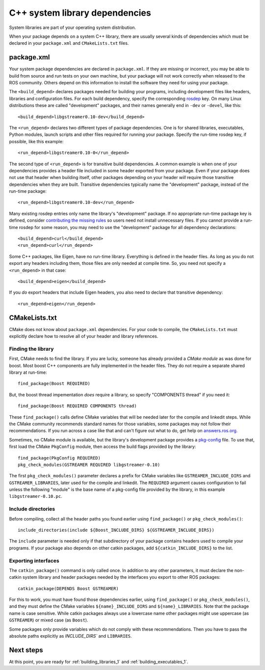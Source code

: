 .. _system_library_dependencies_1:

C++ system library dependencies
-------------------------------

System libraries are part of your operating system distribution.

When your package depends on a system C++ library, there are usually
several kinds of dependencies which must be declared in your
``package.xml`` and ``CMakeLists.txt`` files.


package.xml
:::::::::::

Your system package dependencies are declared in ``package.xml``.  If
they are missing or incorrect, you may be able to build from source
and run tests on your own machine, but your package will not work
correctly when released to the ROS community.  Others depend on this
information to install the software they need for using your package.

The ``<build_depend>`` declares packages needed for building your
programs, including development files like headers, libraries and
configuration files.  For each build dependency, specify the
corresponding rosdep_ key.  On many Linux distributions these are
called "development" packages, and their names generally end in
``-dev`` or ``-devel``, like this::

  <build_depend>libgstreamer0.10-dev</build_depend>

The ``<run_depend>`` declares two different types of package
dependencies.  One is for shared libraries, executables, Python
modules, launch scripts and other files required for running your
package.  Specify the run-time rosdep key, if possible,
like this example::

  <run_depend>libgstreamer0.10-0</run_depend>

The second type of ``<run_depend>`` is for transitive build
dependencies.  A common example is when one of your dependencies
provides a header file included in some header exported from your
package.  Even if your package does not use that header when building
itself, other packages depending on your header *will* require those
transitive dependencies when they are built.  Transitive dependencies
typically name the "development" package, instead of the run-time
package::

  <run_depend>libgstreamer0.10-dev</run_depend>

Many existing rosdep entries only name the library's "development"
package.  If no appropriate run-time package key is defined, consider
`contributing the missing rules`_ so users need not install
unnecessary files.  If you cannot provide a run-time rosdep for some
reason, you may need to use the "development" package for all
dependency declarations::

  <build_depend>curl</build_depend>
  <run_depend>curl</run_depend>

Some C++ packages, like Eigen, have no run-time library.  Everything
is defined in the header files.  As long as you do not export any
headers including them, those files are only needed at compile time.
So, you need not specify a ``<run_depend>`` in that case::

  <build_depend>eigen</build_depend>

If you *do* export headers that include Eigen headers, you also need
to declare that transitive dependency::

  <run_depend>eigen</run_depend>


CMakeLists.txt
::::::::::::::

CMake does not know about ``package.xml`` dependencies.  For your code
to compile, the ``CMakeLists.txt`` must explicitly declare how to
resolve all of your header and library references.

Finding the library
'''''''''''''''''''

First, CMake needs to find the library.  If you are lucky, someone has
already provided a *CMake module* as was done for boost.  Most boost
C++ components are fully implemented in the header files.  They do not
require a separate shared library at run-time::

  find_package(Boost REQUIRED)

But, the boost thread impementation *does* require a library, so
specify "COMPONENTS thread" if you need it::

  find_package(Boost REQUIRED COMPONENTS thread)

These ``find_package()`` calls define CMake variables that will be
needed later for the compile and linkedit steps.  While the CMake
community recommends standard names for those variables, some packages
may not follow their recommendations.  If you run across a case like
that and can't figure out what to do, get help on `answers.ros.org`_.

Sometimes, no CMake module is available, but the library's development
package provides a pkg-config_ file.  To use that, first load the
CMake ``PkgConfig`` module, then access the build flags provided by
the library::

  find_package(PkgConfig REQUIRED)
  pkg_check_modules(GSTREAMER REQUIRED libgstreamer-0.10)

The first ``pkg_check_modules()`` parameter declares a prefix for
CMake variables like ``GSTREAMER_INCLUDE_DIRS`` and
``GSTREAMER_LIBRARIES``, later used for the compile and linkedit.  The
``REQUIRED`` argument causes configuration to fail unless the
following "module" is the base name of a pkg-config file provided by
the library, in this example ``libgstreamer-0.10.pc``.

Include directories
'''''''''''''''''''

Before compiling, collect all the header paths you found earlier using
``find_package()`` or ``pkg_check_modules()``::

  include_directories(include ${Boost_INCLUDE_DIRS} ${GSTREAMER_INCLUDE_DIRS})

The ``include`` parameter is needed only if that subdirectory of your
package contains headers used to compile your programs.  If your
package also depends on other catkin packages, add
``${catkin_INCLUDE_DIRS}`` to the list.

Exporting interfaces
''''''''''''''''''''

The ``catkin_package()`` command is only called once.  In addition to
any other parameters, it must declare the non-catkin system library
and header packages needed by the interfaces you export to other ROS
packages::

  catkin_package(DEPENDS Boost GSTREAMER)

For this to work, you must have found those dependencies earlier,
using ``find_package()`` or ``pkg_check_modules()``, and they must
define the CMake variables ``${name}_INCLUDE_DIRS`` and
``${name}_LIBRARIES``.  Note that the package name is case sensitive.
While catkin packages always use a lowercase name other packages might
use uppercase (as ``GSTREAMER``) or mixed case (as ``Boost``).

Some packages only provide variables which do not comply with these
recommendations.  Then you have to pass the absolute paths explicitly as
`INCLUDE_DIRS`` and ``LIBRARIES``.

Next steps
::::::::::

At this point, you are ready for :ref:`building_libraries_1` and
:ref:`building_executables_1`.

.. _`answers.ros.org`: http://answers.ros.org
.. _`contributing the missing rules`: http://ros.org/doc/independent/api/rosdep/html/contributing_rules.html
.. _pkg-config: http://www.freedesktop.org/wiki/Software/pkg-config/
.. _rosdep: http://www.ros.org/wiki/rosdep
